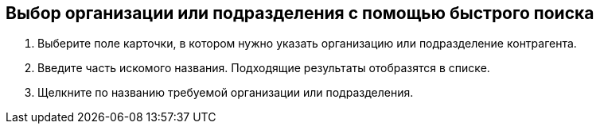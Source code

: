 
== Выбор организации или подразделения с помощью быстрого поиска

. Выберите поле карточки, в котором нужно указать организацию или подразделение контрагента.
. Введите часть искомого названия. Подходящие результаты отобразятся в списке.
. Щелкните по названию требуемой организации или подразделения.

